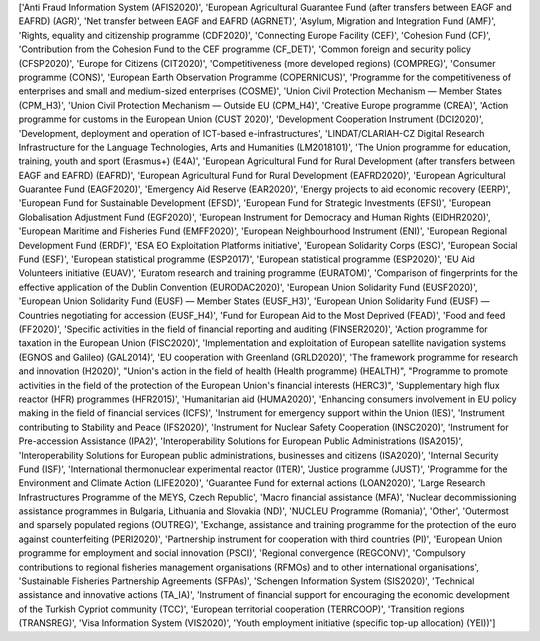 ['Anti Fraud Information System (AFIS2020)', 'European Agricultural Guarantee Fund (after transfers between EAGF and EAFRD) (AGR)', 'Net transfer between EAGF and EAFRD (AGRNET)', 'Asylum, Migration and Integration Fund (AMF)', 'Rights, equality and citizenship programme (CDF2020)', 'Connecting Europe Facility (CEF)', 'Cohesion Fund (CF)', 'Contribution from the Cohesion Fund to the CEF programme (CF_DET)', 'Common foreign and security policy (CFSP2020)', 'Europe for Citizens (CIT2020)', 'Competitiveness (more developed regions) (COMPREG)', 'Consumer programme (CONS)', 'European Earth Observation Programme (COPERNICUS)', 'Programme for the competitiveness of enterprises and small and medium-sized enterprises (COSME)', 'Union Civil Protection Mechanism — Member States (CPM_H3)', 'Union Civil Protection Mechanism — Outside EU (CPM_H4)', 'Creative Europe programme (CREA)', 'Action programme for customs in the European Union (CUST 2020)', 'Development Cooperation Instrument (DCI2020)', 'Development, deployment and operation of ICT-based e-infrastructures', 'LINDAT/CLARIAH-CZ Digital Research Infrastructure for the Language Technologies, Arts and Humanities (LM2018101)', 'The Union programme for education, training, youth and sport (Erasmus+) (E4A)', 'European Agricultural Fund for Rural Development (after transfers between EAGF and EAFRD) (EAFRD)', 'European Agricultural Fund for Rural Development (EAFRD2020)', 'European Agricultural Guarantee Fund (EAGF2020)', 'Emergency Aid Reserve (EAR2020)', 'Energy projects to aid economic recovery (EERP)', 'European Fund for Sustainable Development (EFSD)', 'European Fund for Strategic Investments (EFSI)', 'European Globalisation Adjustment Fund (EGF2020)', 'European Instrument for Democracy and Human Rights (EIDHR2020)', 'European Maritime and Fisheries Fund (EMFF2020)', 'European Neighbourhood Instrument (ENI)', 'European Regional Development Fund (ERDF)', 'ESA EO Exploitation Platforms initiative', 'European Solidarity Corps (ESC)', 'European Social Fund (ESF)', 'European statistical programme (ESP2017)', 'European statistical programme (ESP2020)', 'EU Aid Volunteers initiative (EUAV)', 'Euratom research and training programme (EURATOM)', 'Comparison of fingerprints for the effective application of the Dublin Convention (EURODAC2020)', 'European Union Solidarity Fund (EUSF2020)', 'European Union Solidarity Fund (EUSF) — Member States (EUSF_H3)', 'European Union Solidarity Fund (EUSF) — Countries negotiating for accession (EUSF_H4)', 'Fund for European Aid to the Most Deprived (FEAD)', 'Food and feed (FF2020)', 'Specific activities in the field of financial reporting and auditing (FINSER2020)', 'Action programme for taxation in the European Union (FISC2020)', 'Implementation and exploitation of European satellite navigation systems (EGNOS and Galileo) (GAL2014)', 'EU cooperation with Greenland (GRLD2020)', 'The framework programme for research and innovation (H2020)', "Union's action in the field of health (Health programme) (HEALTH)", "Programme to promote activities in the field of the protection of the European Union's financial interests (HERC3)", 'Supplementary high flux reactor (HFR) programmes (HFR2015)', 'Humanitarian aid (HUMA2020)', 'Enhancing consumers involvement in EU policy making in the field of financial services (ICFS)', 'Instrument for emergency support within the Union (IES)', 'Instrument contributing to Stability and Peace (IFS2020)', 'Instrument for Nuclear Safety Cooperation (INSC2020)', 'Instrument for Pre-accession Assistance (IPA2)', 'Interoperability Solutions for European Public Administrations (ISA2015)', 'Interoperability Solutions for European public administrations, businesses and citizens (ISA2020)', 'Internal Security Fund (ISF)', 'International thermonuclear experimental reactor (ITER)', 'Justice programme (JUST)', 'Programme for the Environment and Climate Action (LIFE2020)', 'Guarantee Fund for external actions (LOAN2020)', 'Large Research Infrastructures Programme of the MEYS, Czech Republic', 'Macro financial assistance (MFA)', 'Nuclear decommissioning assistance programmes in Bulgaria, Lithuania and Slovakia (ND)', 'NUCLEU Programme (Romania)', 'Other', 'Outermost and sparsely populated regions (OUTREG)', 'Exchange, assistance and training programme for the protection of the euro against counterfeiting (PERI2020)', 'Partnership instrument for cooperation with third countries (PI)', 'European Union programme for employment and social innovation (PSCI)', 'Regional convergence (REGCONV)', 'Compulsory contributions to regional fisheries management organisations (RFMOs) and to other international organisations', 'Sustainable Fisheries Partnership Agreements (SFPAs)', 'Schengen Information System (SIS2020)', 'Technical assistance and innovative actions (TA_IA)', 'Instrument of financial support for encouraging the economic development of the Turkish Cypriot community (TCC)', 'European territorial cooperation (TERRCOOP)', 'Transition regions (TRANSREG)', 'Visa Information System (VIS2020)', 'Youth employment initiative (specific top-up allocation) (YEI))']